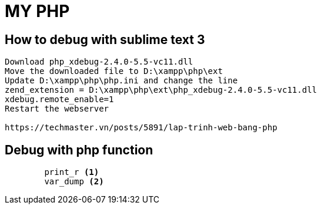 ﻿= MY PHP

== How to debug with sublime text 3

[source, code]
----
Download php_xdebug-2.4.0-5.5-vc11.dll 
Move the downloaded file to D:\xampp\php\ext
Update D:\xampp\php\php.ini and change the line
zend_extension = D:\xampp\php\ext\php_xdebug-2.4.0-5.5-vc11.dll
xdebug.remote_enable=1
Restart the webserver

https://techmaster.vn/posts/5891/lap-trinh-web-bang-php
----

== Debug with php function

[source, php]
----
	print_r <1>
	var_dump <2>
----
